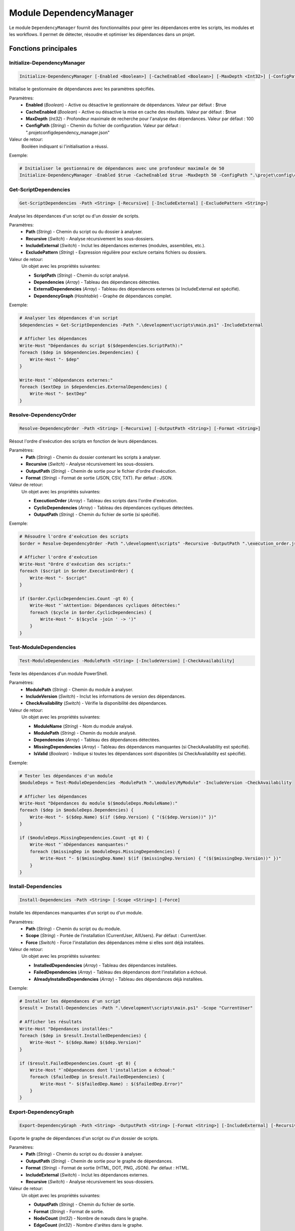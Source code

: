 .. DependencyManager API documentation

Module DependencyManager
======================

Le module ``DependencyManager`` fournit des fonctionnalités pour gérer les dépendances entre les scripts, les modules et les workflows. Il permet de détecter, résoudre et optimiser les dépendances dans un projet.

Fonctions principales
--------------------

Initialize-DependencyManager
~~~~~~~~~~~~~~~~~~~~~~~~~~

.. code-block:: powershell

    Initialize-DependencyManager [-Enabled <Boolean>] [-CacheEnabled <Boolean>] [-MaxDepth <Int32>] [-ConfigPath <String>]

Initialise le gestionnaire de dépendances avec les paramètres spécifiés.

Paramètres:
    * **Enabled** (*Boolean*) - Active ou désactive le gestionnaire de dépendances. Valeur par défaut : $true
    * **CacheEnabled** (*Boolean*) - Active ou désactive la mise en cache des résultats. Valeur par défaut : $true
    * **MaxDepth** (*Int32*) - Profondeur maximale de recherche pour l'analyse des dépendances. Valeur par défaut : 100
    * **ConfigPath** (*String*) - Chemin du fichier de configuration. Valeur par défaut : ".\projet\config\dependency_manager.json"

Valeur de retour:
    Booléen indiquant si l'initialisation a réussi.

Exemple:

.. code-block:: powershell

    # Initialiser le gestionnaire de dépendances avec une profondeur maximale de 50
    Initialize-DependencyManager -Enabled $true -CacheEnabled $true -MaxDepth 50 -ConfigPath ".\projet\config\custom_dependency_config.json"

Get-ScriptDependencies
~~~~~~~~~~~~~~~~~~~~

.. code-block:: powershell

    Get-ScriptDependencies -Path <String> [-Recursive] [-IncludeExternal] [-ExcludePattern <String>]

Analyse les dépendances d'un script ou d'un dossier de scripts.

Paramètres:
    * **Path** (*String*) - Chemin du script ou du dossier à analyser.
    * **Recursive** (*Switch*) - Analyse récursivement les sous-dossiers.
    * **IncludeExternal** (*Switch*) - Inclut les dépendances externes (modules, assemblies, etc.).
    * **ExcludePattern** (*String*) - Expression régulière pour exclure certains fichiers ou dossiers.

Valeur de retour:
    Un objet avec les propriétés suivantes:
    
    * **ScriptPath** (*String*) - Chemin du script analysé.
    * **Dependencies** (*Array*) - Tableau des dépendances détectées.
    * **ExternalDependencies** (*Array*) - Tableau des dépendances externes (si IncludeExternal est spécifié).
    * **DependencyGraph** (*Hashtable*) - Graphe de dépendances complet.

Exemple:

.. code-block:: powershell

    # Analyser les dépendances d'un script
    $dependencies = Get-ScriptDependencies -Path ".\development\scripts\main.ps1" -IncludeExternal
    
    # Afficher les dépendances
    Write-Host "Dépendances du script $($dependencies.ScriptPath):"
    foreach ($dep in $dependencies.Dependencies) {
        Write-Host "- $dep"
    }
    
    Write-Host "`nDépendances externes:"
    foreach ($extDep in $dependencies.ExternalDependencies) {
        Write-Host "- $extDep"
    }

Resolve-DependencyOrder
~~~~~~~~~~~~~~~~~~~~~

.. code-block:: powershell

    Resolve-DependencyOrder -Path <String> [-Recursive] [-OutputPath <String>] [-Format <String>]

Résout l'ordre d'exécution des scripts en fonction de leurs dépendances.

Paramètres:
    * **Path** (*String*) - Chemin du dossier contenant les scripts à analyser.
    * **Recursive** (*Switch*) - Analyse récursivement les sous-dossiers.
    * **OutputPath** (*String*) - Chemin de sortie pour le fichier d'ordre d'exécution.
    * **Format** (*String*) - Format de sortie (JSON, CSV, TXT). Par défaut : JSON.

Valeur de retour:
    Un objet avec les propriétés suivantes:
    
    * **ExecutionOrder** (*Array*) - Tableau des scripts dans l'ordre d'exécution.
    * **CyclicDependencies** (*Array*) - Tableau des dépendances cycliques détectées.
    * **OutputPath** (*String*) - Chemin du fichier de sortie (si spécifié).

Exemple:

.. code-block:: powershell

    # Résoudre l'ordre d'exécution des scripts
    $order = Resolve-DependencyOrder -Path ".\development\scripts" -Recursive -OutputPath ".\execution_order.json" -Format "JSON"
    
    # Afficher l'ordre d'exécution
    Write-Host "Ordre d'exécution des scripts:"
    foreach ($script in $order.ExecutionOrder) {
        Write-Host "- $script"
    }
    
    if ($order.CyclicDependencies.Count -gt 0) {
        Write-Host "`nAttention: Dépendances cycliques détectées:"
        foreach ($cycle in $order.CyclicDependencies) {
            Write-Host "- $($cycle -join ' -> ')"
        }
    }

Test-ModuleDependencies
~~~~~~~~~~~~~~~~~~~~~

.. code-block:: powershell

    Test-ModuleDependencies -ModulePath <String> [-IncludeVersion] [-CheckAvailability]

Teste les dépendances d'un module PowerShell.

Paramètres:
    * **ModulePath** (*String*) - Chemin du module à analyser.
    * **IncludeVersion** (*Switch*) - Inclut les informations de version des dépendances.
    * **CheckAvailability** (*Switch*) - Vérifie la disponibilité des dépendances.

Valeur de retour:
    Un objet avec les propriétés suivantes:
    
    * **ModuleName** (*String*) - Nom du module analysé.
    * **ModulePath** (*String*) - Chemin du module analysé.
    * **Dependencies** (*Array*) - Tableau des dépendances détectées.
    * **MissingDependencies** (*Array*) - Tableau des dépendances manquantes (si CheckAvailability est spécifié).
    * **IsValid** (*Boolean*) - Indique si toutes les dépendances sont disponibles (si CheckAvailability est spécifié).

Exemple:

.. code-block:: powershell

    # Tester les dépendances d'un module
    $moduleDeps = Test-ModuleDependencies -ModulePath ".\modules\MyModule" -IncludeVersion -CheckAvailability
    
    # Afficher les dépendances
    Write-Host "Dépendances du module $($moduleDeps.ModuleName):"
    foreach ($dep in $moduleDeps.Dependencies) {
        Write-Host "- $($dep.Name) $(if ($dep.Version) { "($($dep.Version))" })"
    }
    
    if ($moduleDeps.MissingDependencies.Count -gt 0) {
        Write-Host "`nDépendances manquantes:"
        foreach ($missingDep in $moduleDeps.MissingDependencies) {
            Write-Host "- $($missingDep.Name) $(if ($missingDep.Version) { "($($missingDep.Version))" })"
        }
    }

Install-Dependencies
~~~~~~~~~~~~~~~~~

.. code-block:: powershell

    Install-Dependencies -Path <String> [-Scope <String>] [-Force]

Installe les dépendances manquantes d'un script ou d'un module.

Paramètres:
    * **Path** (*String*) - Chemin du script ou du module.
    * **Scope** (*String*) - Portée de l'installation (CurrentUser, AllUsers). Par défaut : CurrentUser.
    * **Force** (*Switch*) - Force l'installation des dépendances même si elles sont déjà installées.

Valeur de retour:
    Un objet avec les propriétés suivantes:
    
    * **InstalledDependencies** (*Array*) - Tableau des dépendances installées.
    * **FailedDependencies** (*Array*) - Tableau des dépendances dont l'installation a échoué.
    * **AlreadyInstalledDependencies** (*Array*) - Tableau des dépendances déjà installées.

Exemple:

.. code-block:: powershell

    # Installer les dépendances d'un script
    $result = Install-Dependencies -Path ".\development\scripts\main.ps1" -Scope "CurrentUser"
    
    # Afficher les résultats
    Write-Host "Dépendances installées:"
    foreach ($dep in $result.InstalledDependencies) {
        Write-Host "- $($dep.Name) $($dep.Version)"
    }
    
    if ($result.FailedDependencies.Count -gt 0) {
        Write-Host "`nDépendances dont l'installation a échoué:"
        foreach ($failedDep in $result.FailedDependencies) {
            Write-Host "- $($failedDep.Name) : $($failedDep.Error)"
        }
    }

Export-DependencyGraph
~~~~~~~~~~~~~~~~~~~

.. code-block:: powershell

    Export-DependencyGraph -Path <String> -OutputPath <String> [-Format <String>] [-IncludeExternal] [-Recursive]

Exporte le graphe de dépendances d'un script ou d'un dossier de scripts.

Paramètres:
    * **Path** (*String*) - Chemin du script ou du dossier à analyser.
    * **OutputPath** (*String*) - Chemin de sortie pour le graphe de dépendances.
    * **Format** (*String*) - Format de sortie (HTML, DOT, PNG, JSON). Par défaut : HTML.
    * **IncludeExternal** (*Switch*) - Inclut les dépendances externes.
    * **Recursive** (*Switch*) - Analyse récursivement les sous-dossiers.

Valeur de retour:
    Un objet avec les propriétés suivantes:
    
    * **OutputPath** (*String*) - Chemin du fichier de sortie.
    * **Format** (*String*) - Format de sortie.
    * **NodeCount** (*Int32*) - Nombre de nœuds dans le graphe.
    * **EdgeCount** (*Int32*) - Nombre d'arêtes dans le graphe.

Exemple:

.. code-block:: powershell

    # Exporter le graphe de dépendances
    $graph = Export-DependencyGraph -Path ".\development\scripts" -OutputPath ".\dependency_graph.html" -Format "HTML" -IncludeExternal -Recursive
    
    # Afficher les informations sur le graphe
    Write-Host "Graphe de dépendances exporté: $($graph.OutputPath)"
    Write-Host "Format: $($graph.Format)"
    Write-Host "Nombre de nœuds: $($graph.NodeCount)"
    Write-Host "Nombre d'arêtes: $($graph.EdgeCount)"

Get-DependencyStatistics
~~~~~~~~~~~~~~~~~~~~~

.. code-block:: powershell

    Get-DependencyStatistics -Path <String> [-Recursive] [-IncludeExternal]

Génère des statistiques sur les dépendances d'un script ou d'un dossier de scripts.

Paramètres:
    * **Path** (*String*) - Chemin du script ou du dossier à analyser.
    * **Recursive** (*Switch*) - Analyse récursivement les sous-dossiers.
    * **IncludeExternal** (*Switch*) - Inclut les dépendances externes.

Valeur de retour:
    Un objet avec les propriétés suivantes:
    
    * **ScriptCount** (*Int32*) - Nombre de scripts analysés.
    * **TotalDependencies** (*Int32*) - Nombre total de dépendances.
    * **AverageDependenciesPerScript** (*Double*) - Nombre moyen de dépendances par script.
    * **MaxDependencies** (*Object*) - Script avec le plus de dépendances.
    * **MinDependencies** (*Object*) - Script avec le moins de dépendances.
    * **ExternalDependencies** (*Array*) - Tableau des dépendances externes (si IncludeExternal est spécifié).
    * **CyclicDependencies** (*Array*) - Tableau des dépendances cycliques détectées.

Exemple:

.. code-block:: powershell

    # Générer des statistiques sur les dépendances
    $stats = Get-DependencyStatistics -Path ".\development\scripts" -Recursive -IncludeExternal
    
    # Afficher les statistiques
    Write-Host "Statistiques de dépendances:"
    Write-Host "Nombre de scripts: $($stats.ScriptCount)"
    Write-Host "Nombre total de dépendances: $($stats.TotalDependencies)"
    Write-Host "Nombre moyen de dépendances par script: $($stats.AverageDependenciesPerScript)"
    Write-Host "Script avec le plus de dépendances: $($stats.MaxDependencies.Script) ($($stats.MaxDependencies.Count) dépendances)"
    Write-Host "Script avec le moins de dépendances: $($stats.MinDependencies.Script) ($($stats.MinDependencies.Count) dépendances)"
    
    if ($stats.CyclicDependencies.Count -gt 0) {
        Write-Host "`nDépendances cycliques détectées:"
        foreach ($cycle in $stats.CyclicDependencies) {
            Write-Host "- $($cycle -join ' -> ')"
        }
    }

Optimize-Dependencies
~~~~~~~~~~~~~~~~~~

.. code-block:: powershell

    Optimize-Dependencies -Path <String> [-Recursive] [-OutputPath <String>] [-ApplyChanges]

Optimise les dépendances d'un script ou d'un dossier de scripts.

Paramètres:
    * **Path** (*String*) - Chemin du script ou du dossier à analyser.
    * **Recursive** (*Switch*) - Analyse récursivement les sous-dossiers.
    * **OutputPath** (*String*) - Chemin de sortie pour le rapport d'optimisation.
    * **ApplyChanges** (*Switch*) - Applique les changements recommandés.

Valeur de retour:
    Un objet avec les propriétés suivantes:
    
    * **ScriptsAnalyzed** (*Int32*) - Nombre de scripts analysés.
    * **OptimizationSuggestions** (*Array*) - Tableau des suggestions d'optimisation.
    * **AppliedChanges** (*Array*) - Tableau des changements appliqués (si ApplyChanges est spécifié).
    * **OutputPath** (*String*) - Chemin du fichier de rapport (si spécifié).

Exemple:

.. code-block:: powershell

    # Optimiser les dépendances
    $optimization = Optimize-Dependencies -Path ".\development\scripts" -Recursive -OutputPath ".\optimization_report.json"
    
    # Afficher les suggestions d'optimisation
    Write-Host "Nombre de scripts analysés: $($optimization.ScriptsAnalyzed)"
    Write-Host "Suggestions d'optimisation:"
    foreach ($suggestion in $optimization.OptimizationSuggestions) {
        Write-Host "- $($suggestion.Script): $($suggestion.Description)"
    }
    
    # Appliquer les changements recommandés
    $appliedOptimization = Optimize-Dependencies -Path ".\development\scripts" -Recursive -ApplyChanges
    
    # Afficher les changements appliqués
    Write-Host "`nChangements appliqués:"
    foreach ($change in $appliedOptimization.AppliedChanges) {
        Write-Host "- $($change.Script): $($change.Description)"
    }
